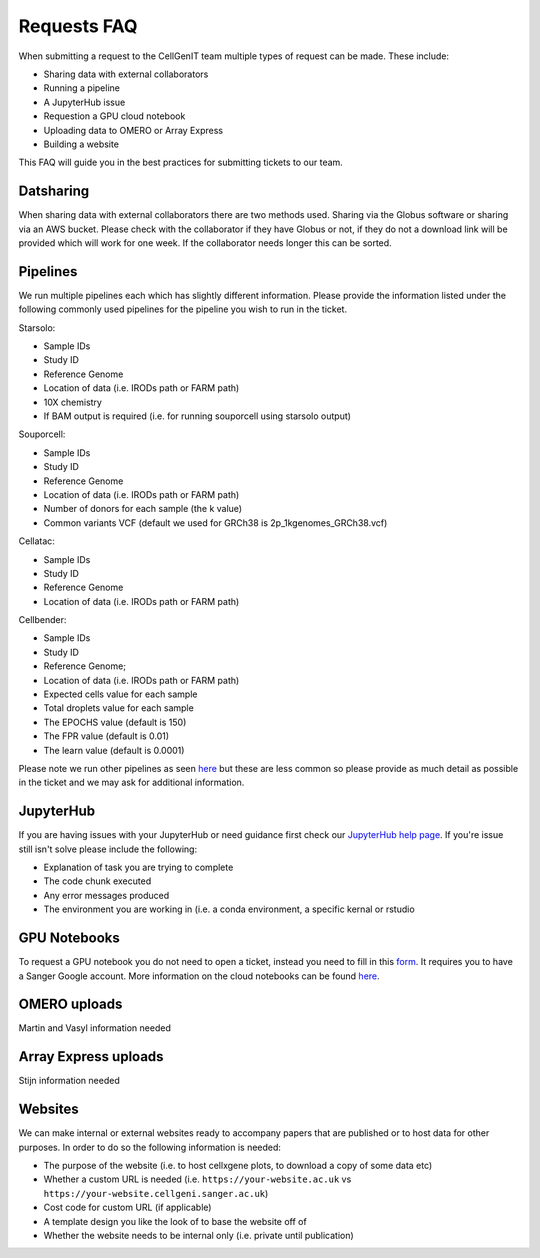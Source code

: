 Requests FAQ
============

When submitting a request to the CellGenIT team multiple types of request can be made. These include: 

* Sharing data with external collaborators 
* Running a pipeline
* A JupyterHub issue 
* Requestion a GPU cloud notebook 
* Uploading data to OMERO or Array Express
* Building a website

This FAQ will guide you in the best practices for submitting tickets to our team.

Datsharing
----------

When sharing data with external collaborators there are two methods used. Sharing via the Globus software or sharing via an AWS bucket.
Please check with the collaborator if they have Globus or not, if they do not a download link will be provided which will work for one week. If the collaborator 
needs longer this can be sorted. 

Pipelines
---------

We run multiple pipelines each which has slightly different information. Please provide the information listed under the following commonly used pipelines 
for the pipeline you wish to run in the ticket.

Starsolo:

* Sample IDs
* Study ID
* Reference Genome
* Location of data (i.e. IRODs path or FARM path)
* 10X chemistry
* If BAM output is required (i.e. for running souporcell using starsolo output)

Souporcell:

* Sample IDs
* Study ID
* Reference Genome
* Location of data (i.e. IRODs path or FARM path)
* Number of donors for each sample (the k value)
* Common variants VCF (default we used for GRCh38 is 2p_1kgenomes_GRCh38.vcf)

Cellatac:

* Sample IDs
* Study ID
* Reference Genome
* Location of data (i.e. IRODs path or FARM path)

Cellbender:

* Sample IDs
* Study ID
* Reference Genome;
* Location of data (i.e. IRODs path or FARM path)
* Expected cells value for each sample
* Total droplets value for each sample
* The EPOCHS value (default is 150)
* The FPR value (default is 0.01)
* The learn value (default is 0.0001)

Please note we run other pipelines as seen `here <https://cellgeni.readthedocs.io/en/latest/pipelines.html>`_ but these are less common so please provide as much detail as possible in the ticket 
and we may ask for additional information.

JupyterHub
----------

If you are having issues with your JupyterHub or need guidance first check our `JupyterHub help page <https://cellgeni.readthedocs.io/en/latest/jupyterhub.html>`_.
If you're issue still isn't solve please include the following:

* Explanation of task you are trying to complete
* The code chunk executed
* Any error messages produced
* The environment you are working in (i.e. a conda environment, a specific kernal or rstudio

GPU Notebooks
-------------

To request a GPU notebook you do not need to open a ticket, instead you need to fill in this `form <https://forms.gle/NLdvCHnzjgZXcXPD7>`_. It requires you to have
a Sanger Google account. More information on the cloud notebooks can be found `here <https://cellgeni.readthedocs.io/en/latest/cloud-gpu-notebooks.html>`_. 


OMERO uploads
-------------

Martin and Vasyl information needed

Array Express uploads
---------------------

Stijn information needed

Websites
--------

We can make internal or external websites ready to accompany papers that are published or to host data for other purposes. In order to do so the following
information is needed:

* The purpose of the website (i.e. to host cellxgene plots, to download a copy of some data etc)
* Whether a custom URL is needed (i.e. ``https://your-website.ac.uk`` vs ``https://your-website.cellgeni.sanger.ac.uk``)
* Cost code for custom URL (if applicable)
* A template design you like the look of to base the website off of
* Whether the website needs to be internal only (i.e. private until publication)

